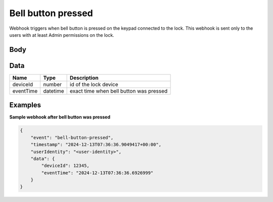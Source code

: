 Bell button pressed
====================================

Webhook triggers when bell button is pressed on the keypad connected to the lock. 
This webhook is sent only to the users with at least Admin permissions on the lock.

Body 
-------------

+------------------------+---------------------------------------------+-----------------------------------------------------------+
| Name                   | Type                                        | Description                                               |
+========================+=============================================+===========================================================+
| data                   | :ref:`Data <data-bell-button-pressed>`      | detailed information about the event                  |
+------------------------+---------------------------------------------+-----------------------------------------------------------+
| event                  | string                                      | event name: "bell-button-pressed"                         |
+------------------------+---------------------------------------------+-----------------------------------------------------------+
| timestamp              | datetime                                    | exact time when the webhook was sent to the receiver      |
+------------------------+---------------------------------------------+-----------------------------------------------------------+
| userIdentity           | string                                      | receiver of the webhook (user identity)                   |
+------------------------+---------------------------------------------+-----------------------------------------------------------+

.. _data-bell-button-pressed:

Data
-------------

+------------------------+--------------------------------------------+------------------------------------------------+
| Name                   | Type                                       | Description                                    |
+========================+============================================+================================================+
| deviceId               | number                                     | id of the lock device                          |
+------------------------+--------------------------------------------+------------------------------------------------+
| eventTime              | datetime                                   | exact time when bell button was pressed        |
+------------------------+--------------------------------------------+------------------------------------------------+

Examples
-------------

**Sample webhook after bell button was pressed**

.. code-block:: js

    {   
        "event": "bell-button-pressed",
        "timestamp": "2024-12-13T07:36:36.9049417+00:00",
        "userIdentity": "<user-identity>",
        "data": {
            "deviceId": 12345,
            "eventTime": "2024-12-13T07:36:36.6926999"
        }
    }